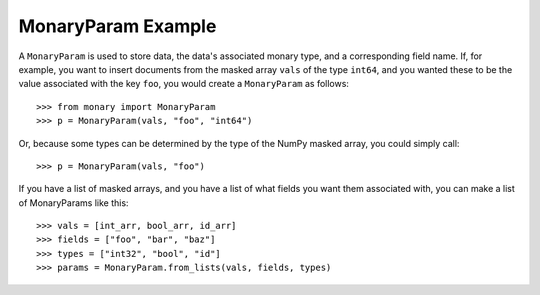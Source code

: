 MonaryParam Example
===================

A ``MonaryParam`` is used to store data, the data's associated monary type, and
a corresponding field name. If, for example, you want to insert documents from
the masked array ``vals`` of the type ``int64``, and you wanted these to be the
value associated with the key ``foo``, you would create a ``MonaryParam`` as
follows::

    >>> from monary import MonaryParam
    >>> p = MonaryParam(vals, "foo", "int64")

Or, because some types can be determined by the type of the NumPy masked array,
you could simply call::

    >>> p = MonaryParam(vals, "foo")

.. seealso::

    :ref:`The Type section in the Reference <type-reference>`

If you have a list of masked arrays, and you have a list of what fields you
want them associated with, you can make a list of MonaryParams like this::

    >>> vals = [int_arr, bool_arr, id_arr]
    >>> fields = ["foo", "bar", "baz"]
    >>> types = ["int32", "bool", "id"]
    >>> params = MonaryParam.from_lists(vals, fields, types)

